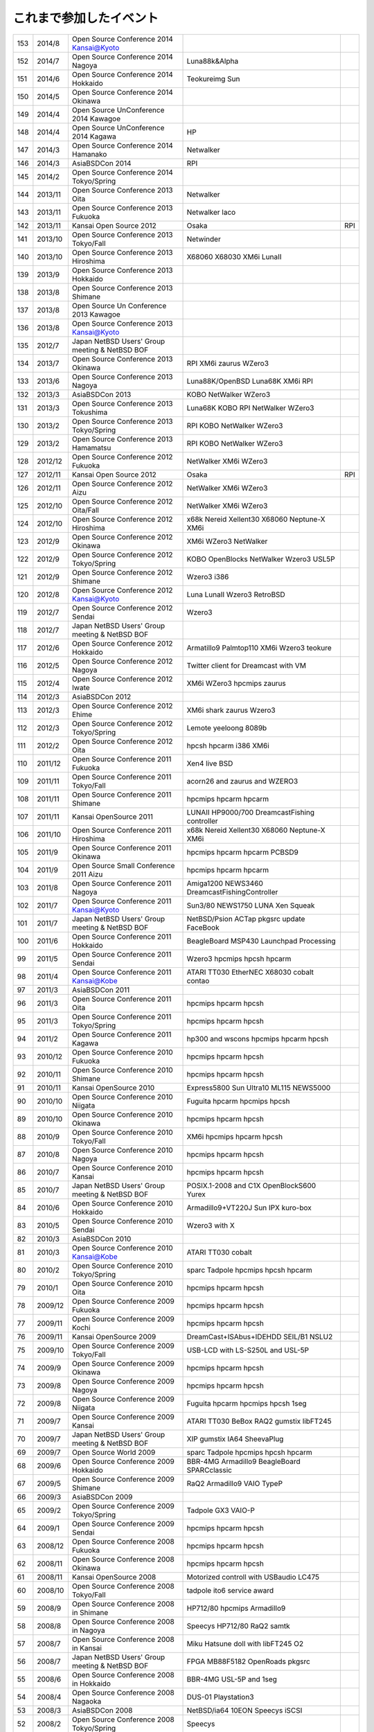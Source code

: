 .. 
 Copyright (c) 2013-4 Jun Ebihara All rights reserved.
 Redistribution and use in source and binary forms, with or without
 modification, are permitted provided that the following conditions
 are met:
 1. Redistributions of source code must retain the above copyright
 notice, this list of conditions and the following disclaimer.
 2. Redistributions in binary form must reproduce the above copyright
 notice, this list of conditions and the following disclaimer in the
    documentation and/or other materials provided with the distribution.
 THIS SOFTWARE IS PROVIDED BY THE AUTHOR ``AS IS'' AND ANY EXPRESS OR
 IMPLIED WARRANTIES, INCLUDING, BUT NOT LIMITED TO, THE IMPLIED WARRANTIES
 OF MERCHANTABILITY AND FITNESS FOR A PARTICULAR PURPOSE ARE DISCLAIMED.
 IN NO EVENT SHALL THE AUTHOR BE LIABLE FOR ANY DIRECT, INDIRECT,
 INCIDENTAL, SPECIAL, EXEMPLARY, OR CONSEQUENTIAL DAMAGES (INCLUDING, BUT
 NOT LIMITED TO, PROCUREMENT OF SUBSTITUTE GOODS OR SERVICES; LOSS OF USE,
 DATA, OR PROFITS; OR BUSINESS INTERRUPTION) HOWEVER CAUSED AND ON ANY
 THEORY OF LIABILITY, WHETHER IN CONTRACT, STRICT LIABILITY, OR TORT
 (INCLUDING NEGLIGENCE OR OTHERWISE) ARISING IN ANY WAY OUT OF THE USE OF
 THIS SOFTWARE, EVEN IF ADVISED OF THE POSSIBILITY OF SUCH DAMAGE.


これまで参加したイベント
---------------------------

.. csv-table::

 153,2014/8,Open Source Conference 2014 Kansai@Kyoto,
 152,2014/7,Open Source Conference 2014 Nagoya, Luna88k&Alpha
 151,2014/6,Open Source Conference 2014 Hokkaido,Teokureimg Sun
 150,2014/5,Open Source Conference 2014 Okinawa,
 149,2014/4,Open Source UnConference 2014 Kawagoe,
 148,2014/4,Open Source UnConference 2014 Kagawa,HP
 147,2014/3,Open Source Conference 2014 Hamanako,Netwalker
 146,2014/3,AsiaBSDCon 2014,RPI
 145,2014/2,Open Source Conference 2014 Tokyo/Spring,
 144,2013/11,Open Source Conference 2013 Oita,Netwalker
 143,2013/11,Open Source Conference 2013 Fukuoka,Netwalker laco
 142,2013/11,Kansai Open Source 2012,Osaka,RPI
 141,2013/10,Open Source Conference 2013 Tokyo/Fall,Netwinder
 140,2013/10,Open Source Conference 2013 Hiroshima,X68060 X68030 XM6i LunaII
 139,2013/9,Open Source Conference 2013 Hokkaido,
 138,2013/8,Open Source Conference 2013 Shimane,
 137,2013/8,Open Source Un Conference 2013 Kawagoe,
 136,2013/8,Open Source Conference 2013 Kansai@Kyoto,
 135,2012/7,Japan NetBSD Users' Group meeting & NetBSD BOF,
 134,2013/7,Open Source Conference 2013 Okinawa,RPI XM6i zaurus WZero3
 133,2013/6,Open Source Conference 2013 Nagoya,Luna88K/OpenBSD Luna68K XM6i RPI
 132,2013/3,AsiaBSDCon 2013,KOBO NetWalker WZero3
 131,2013/3,Open Source Conference 2013 Tokushima,Luna68K KOBO RPI NetWalker WZero3
 130,2013/2,Open Source Conference 2013 Tokyo/Spring,RPI KOBO NetWalker WZero3
 129,2013/2,Open Source Conference 2013 Hamamatsu,RPI KOBO NetWalker WZero3
 128,2012/12,Open Source Conference 2012 Fukuoka,NetWalker XM6i WZero3
 127,2012/11,Kansai Open Source 2012,Osaka,RPI
 126,2012/11,Open Source Conference 2012 Aizu,NetWalker XM6i WZero3
 125,2012/10,Open Source Conference 2012 Oita/Fall,NetWalker XM6i WZero3
 124,2012/10,Open Source Conference 2012 Hiroshima,x68k Nereid Xellent30 X68060 Neptune-X XM6i
 123,2012/9,Open Source Conference 2012 Okinawa,XM6i WZero3 NetWalker
 122,2012/9,Open Source Conference 2012 Tokyo/Spring,KOBO OpenBlocks NetWalker Wzero3 USL5P
 121,2012/9,Open Source Conference 2012 Shimane,Wzero3 i386
 120,2012/8,Open Source Conference 2012 Kansai@Kyoto,Luna LunaII Wzero3 RetroBSD
 119,2012/7,Open Source Conference 2012 Sendai,Wzero3 
 118,2012/7,Japan NetBSD Users' Group meeting & NetBSD BOF,
 117,2012/6,Open Source Conference 2012 Hokkaido,Armatillo9 Palmtop110 XM6i Wzero3 teokure 
 116,2012/5,Open Source Conference 2012 Nagoya,Twitter client for Dreamcast with VM
 115,2012/4,Open Source Conference 2012 Iwate,XM6i WZero3 hpcmips zaurus
 114,2012/3,AsiaBSDCon 2012,
 113,2012/3,Open Source Conference 2012 Ehime,XM6i shark zaurus Wzero3
 112,2012/3,Open Source Conference 2012 Tokyo/Spring,Lemote yeeloong 8089b
 111,2012/2,Open Source Conference 2012 Oita,hpcsh hpcarm i386 XM6i
 110,2011/12,Open Source Conference 2011 Fukuoka,Xen4 live BSD
 109,2011/11,Open Source Conference 2011 Tokyo/Fall,acorn26 and zaurus and WZERO3
 108,2011/11,Open Source Conference 2011 Shimane,hpcmips hpcarm hpcarm
 107,2011/11,Kansai OpenSource 2011,LUNAII HP9000/700 DreamcastFishing controller
 106,2011/10,Open Source Conference 2011 Hiroshima,x68k Nereid Xellent30 X68060 Neptune-X XM6i
 105,2011/9,Open Source Conference 2011 Okinawa,hpcmips hpcarm hpcarm PCBSD9
 104,2011/9,Open Source Small Conference 2011 Aizu,hpcmips hpcarm hpcarm
 103,2011/8,Open Source Conference 2011 Nagoya,Amiga1200 NEWS3460 DreamcastFishingController
 102,2011/7,Open Source Conference 2011 Kansai@Kyoto,Sun3/80 NEWS1750 LUNA Xen Squeak
 101,2011/7,Japan NetBSD Users' Group meeting & NetBSD BOF,NetBSD/Psion ACTap  pkgsrc update FaceBook
 100,2011/6,Open Source Conference 2011 Hokkaido,BeagleBoard MSP430 Launchpad Processing
 99,2011/5,Open Source Conference 2011 Sendai,Wzero3  hpcmips hpcsh hpcarm
 98,2011/4,Open Source Conference 2011 Kansai@Kobe,ATARI TT030 EtherNEC X68030 cobalt contao
 97,2011/3,AsiaBSDCon 2011,
 96,2011/3,Open Source Conference 2011 Oita,hpcmips hpcarm hpcsh
 95,2011/3,Open Source Conference 2011 Tokyo/Spring,hpcmips hpcarm hpcsh
 94,2011/2,Open Source Conference 2011 Kagawa,hp300 and wscons hpcmips hpcarm hpcsh
 93,2010/12,Open Source Conference 2010 Fukuoka,hpcmips hpcarm hpcsh
 92,2010/11,Open Source Conference 2010 Shimane,hpcmips hpcarm hpcsh
 91,2010/11,Kansai OpenSource 2010,Express5800 Sun Ultra10 ML115 NEWS5000
 90,2010/10,Open Source Conference 2010 Niigata,Fuguita hpcarm hpcmips hpcsh
 89,2010/10,Open Source Conference 2010 Okinawa,hpcmips hpcarm hpcsh
 88,2010/9,Open Source Conference 2010 Tokyo/Fall,XM6i hpcmips hpcarm hpcsh
 87,2010/8,Open Source Conference 2010 Nagoya,hpcmips hpcarm hpcsh
 86,2010/7,Open Source Conference 2010 Kansai,hpcmips hpcarm hpcsh
 85,2010/7,Japan NetBSD Users' Group meeting & NetBSD BOF,POSIX.1-2008 and C1X OpenBlockS600 Yurex
 84,2010/6,Open Source Conference 2010 Hokkaido,Armadillo9+VT220J Sun IPX kuro-box
 83,2010/5,Open Source Conference 2010 Sendai,Wzero3  with X
 82,2010/3,AsiaBSDCon 2010,
 81,2010/3,Open Source Conference 2010 Kansai@Kobe,ATARI TT030 cobalt
 80,2010/2,Open Source Conference 2010 Tokyo/Spring,sparc Tadpole hpcmips hpcsh hpcarm
 79,2010/1,Open Source Conference 2010 Oita,hpcmips hpcarm hpcsh
 78,2009/12,Open Source Conference 2009 Fukuoka,hpcmips hpcarm hpcsh
 77,2009/11,Open Source Conference 2009 Kochi,hpcmips hpcarm hpcsh
 76,2009/11,Kansai OpenSource 2009,DreamCast+ISAbus+IDEHDD SEIL/B1 NSLU2
 75,2009/10,Open Source Conference 2009 Tokyo/Fall,USB-LCD with LS-S250L and USL-5P
 74,2009/9,Open Source Conference 2009 Okinawa,hpcmips hpcarm hpcsh
 73,2009/8,Open Source Conference 2009 Nagoya,hpcmips hpcarm hpcsh
 72,2009/8,Open Source Conference 2009 Niigata,Fuguita hpcarm hpcmips hpcsh 1seg
 71,2009/7,Open Source Conference 2009 Kansai,ATARI TT030 BeBox RAQ2 gumstix libFT245
 70,2009/7,Japan NetBSD Users' Group meeting & NetBSD BOF,XIP gumstix IA64 SheevaPlug
 69,2009/7,Open Source World 2009,sparc Tadpole hpcmips hpcsh hpcarm
 68,2009/6,Open Source Conference 2009 Hokkaido,BBR-4MG Armadillo9 BeagleBoard SPARCclassic
 67,2009/5,Open Source Conference 2009 Shimane,RaQ2 Armadillo9 VAIO TypeP
 66,2009/3,AsiaBSDCon 2009,
 65,2009/2,Open Source Conference 2009 Tokyo/Spring,Tadpole GX3 VAIO-P
 64,2009/1,Open Source Conference 2009 Sendai,hpcmips hpcarm hpcsh
 63,2008/12,Open Source Conference 2008 Fukuoka,hpcmips hpcarm hpcsh
 62,2008/11,Open Source Conference 2008 Okinawa,hpcmips hpcarm hpcsh
 61,2008/11,Kansai OpenSource 2008,Motorized controll with USBaudio LC475
 60,2008/10,Open Source Conference 2008 Tokyo/Fall,tadpole ito6 service award
 59,2008/9,Open Source Conference 2008 in Shimane,HP712/80 hpcmips Armadillo9
 58,2008/8,Open Source Conference 2008 in Nagoya,Speecys HP712/80 RaQ2 samtk
 57,2008/7,Open Source Conference 2008 in Kansai,Miku Hatsune doll with libFT245 O2
 56,2008/7,Japan NetBSD Users' Group meeting & NetBSD BOF,FPGA MB88F5182 OpenRoads pkgsrc
 55,2008/6,Open Source Conference 2008 in Hokkaido,BBR-4MG USL-5P and 1seg
 54,2008/4,Open Source Conference 2008 Nagaoka,DUS-01 Playstation3
 53,2008/3,AsiaBSDCon 2008,NetBSD/ia64 10EON Speecys iSCSI
 52,2008/2,Open Source Conference 2008 Tokyo/Spring,Speecys
 51,2007/12,Open Source Conference 2007 Fukuoka,hpcmips hpcarm hpcsh
 50,2007/11,Open Source Conference 2007 Okinawa,hpcmips hpcarm hpcsh
 49,2007/11,Kansai OpenSource 2007,Mac LCIII iBook Zaurus C3200 Negi with Servo
 48,2007/10,Open Source Conference 2007 Niigata,hpcmips hpcarm hpcsh
 47,2007/10,Open Source Conference 2007 Tokyo/Fall,IPv6 itojun last presentation
 46,2007/7,Open Source Conference 2007 in Kansai,amd64 alpha evbarm hpcarm hpcmips hpcsh news68k newsmips sandpoint sgimips xen OpenBSD/zaurus
 45,2007/7,Japan NetBSD Users' Group meeting & NetBSD BOF,ColdFire MobileIPv6 Type 0 net80211 playstation3
 44,2007/6,Open Source Conference 2007 in Hokkaido,Internet Radio USL-5P Armadillo-9.
 43,2007/3,Open Source Conference 2007 Tokyo/Spring,Speecys
 42,2007/3,AsiaBSDCon 2007,
 41,2006/12,OpenSource Conference 2006 Okinawa,hpcmips hpcarm hpcsh
 40,2006/10,Open Source Conference 2006 Tokyo/Fall,hpcmips hpcarm hpcsh
 39,2006/7,Open Source Conference 2006 in Hokkaido,hpcmips hpcarm hpcsh
 38,2006/6,Open Source Conference 2006 in Niigata,hpcmips hpcarm hpcsh
 37,2006/6,Interop 2006 Tokyo BSD BOF,George Neville-Neil XCast Suspend EBUG
 36,2006/4,Japan NetBSD Users' Group meeting & NetBSD BOF,pc98 dreamcast maracas kurobako Armadillo Codeblog
 35,2006/3,Open Source Conference 2006 Tokyo/Spring,hpcmips hpcarm hpcsh
 34,2005/11,OpenSource Conference 2005 Okinawa,hpcmips hpcarm hpcsh
 33,2005/10,KANSAI OPENSOURCE 2005,DreamCast with ISA NEC EWS4800 USL-5P
 32,2005/9,Open Source Conference 2005 Fall,hpcmips hpcarm hpcsh
 31,2005/8,Japan NetBSD Users' Group meeting & NetBSD BOF,NetBSD audio framework
 30,2005/7,BSD CONFERENCE JAPAN 2005,hpcmips hpcarm hpcsh
 29,2005/7,Open Source Conference 2005 in Hokkaido,hpcmips hpcarm hpcsh
 28,2005/6,Interop 2005 Tokyo BSD BOF,Document Internationalization XCAST
 27,2005/3,Open Source Conference 2005,hpcmips hpcarm hpcsh
 26,2004/10,BSD CONFERENCE JAPAN 2004,hpcmips hpcarm hpcsh
 25,2004/10,KANSAI OPENSOURCE 2004,hpcmips hpcarm hpcsh
 24,2004/9,Open Source Conference 2004,hpcmips hpcarm hpcsh
 23,2004/7,Get into OpenSource Hokkaido 2004 (GODo2004),NetBSD/i386+IPv6 XCAST VAIO GT
 22,2004/6,NetWorld+Interop 2004 Tokyo BSD BOF,
 21,2004/5,Japan NetBSD Users' Group meeting & NetBSD BOF,
 20,2003/10,KANSAI OPENSOURCE+FREEWARE 2003,
 19,2003/10,BSD CONFERENCE JAPAN 2003,
 18,2003/7,NetWorld+Interop 2003 Tokyo BSD BOF,
 17,2003/6,Japan NetBSD Users' Group meeting & NetBSD BOF,
 16,2003/6,Open Source Meeting 2003 in Nagoya University,
 15,2002/12,Internet Week 2002,
 14,2002/11,BSD Conference Japan,
 13,2002/7,NetWorld+Interop 2002 Tokyo BSD BOF,
 12,2002/6,Open Source Meeting 2002 in Nagoya University,
 11,2002/5,Japan NetBSD Users' Group meeting,Zoularis devsw less citrus ACPI jp.netbsd sourceforge.jp xcast6.
 10,2001/12,Internet Week 2001,Perry E. Metzger/Warner Losh
  9,2001/6,Japan NetBSD Users' Group meeting,
  8,2001/6,Open Source Meeting 2001 in Nagoya University,
  7,2001/6,NetWorld+Interop Tokyo BSD BoF,
  6,2001/2,Open Source Matsuri 2001 in Akihabara,
  5,2000/12,Internet Week 2000,
  4,2000/7,Japan NetBSD Users' Group meeting,
  3,2000/6,NetWorld+Interop Tokyo,
  2,1999/12,Internet Week 1999,
  1,1999/11,Open Source Matsuri99 in Akihabara,
